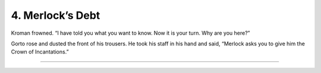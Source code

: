 
==================
4. Merlock’s Debt
==================

..
    Kro feels better the next day. He asks the Khaay to name what they want in
    return for saving his life.  Khanull tells him they come from Memlus
    Arelus’s old friend Merlock who saved his life.  They’re asking repayment
    for a far, far older debt. And Merlock wants the Crown.

Kroman frowned. “I have told you what you want to know. Now it is your turn.
Why are you here?”

Gorto rose and dusted the front of his trousers. He took his staff in his hand
and said, “Merlock asks you to give him the Crown of Incantations.”

-------
